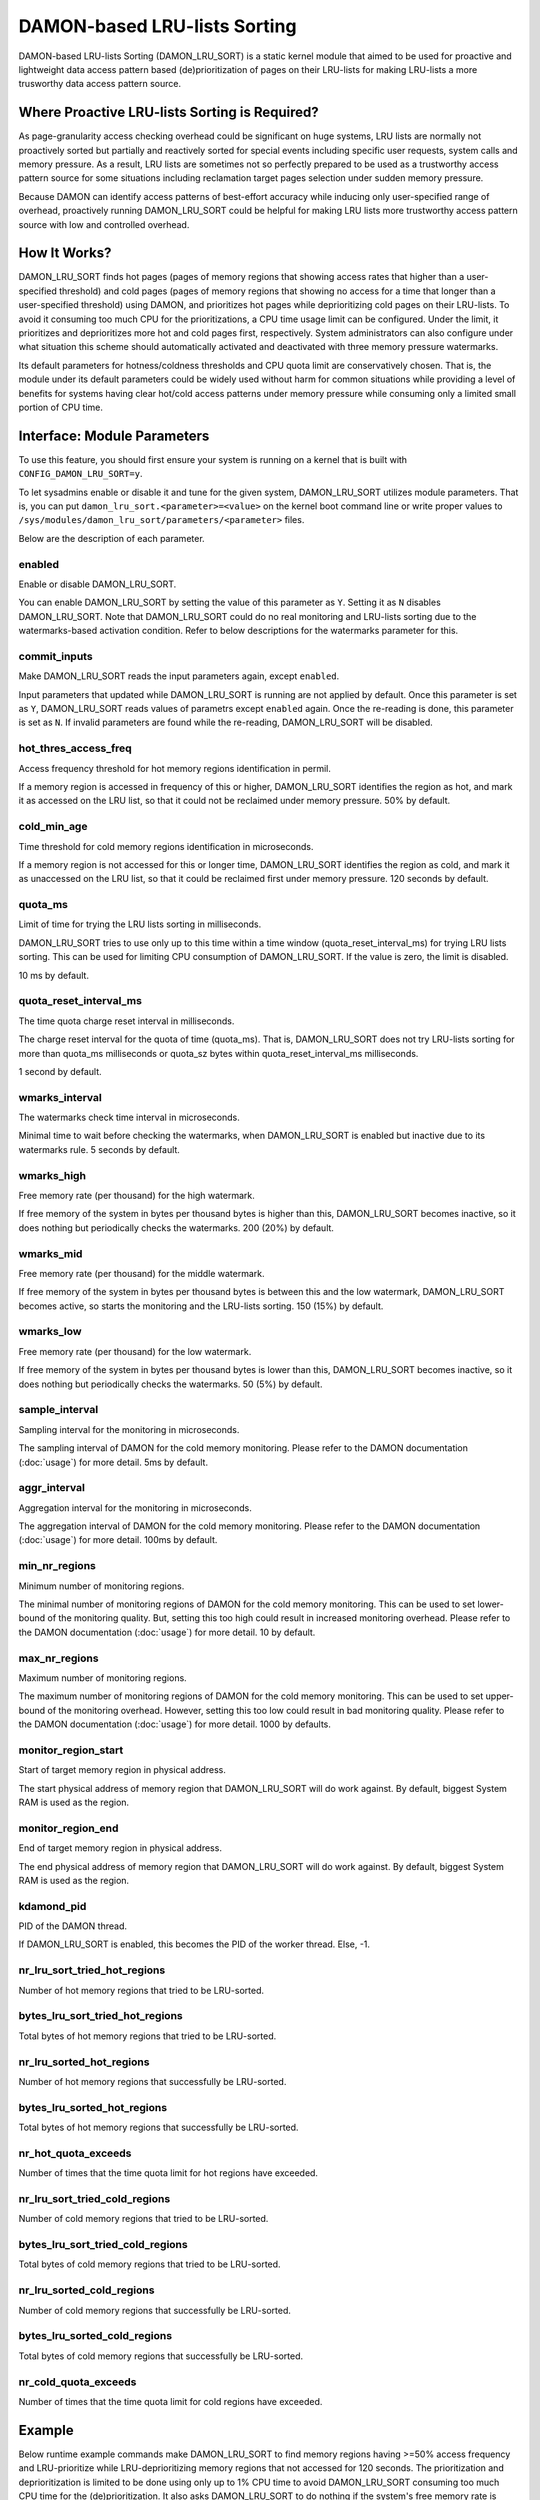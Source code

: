 .. SPDX-License-Identifier: GPL-2.0

=============================
DAMON-based LRU-lists Sorting
=============================

DAMON-based LRU-lists Sorting (DAMON_LRU_SORT) is a static kernel module that
aimed to be used for proactive and lightweight data access pattern based
(de)prioritization of pages on their LRU-lists for making LRU-lists a more
trusworthy data access pattern source.

Where Proactive LRU-lists Sorting is Required?
==============================================

As page-granularity access checking overhead could be significant on huge
systems, LRU lists are normally not proactively sorted but partially and
reactively sorted for special events including specific user requests, system
calls and memory pressure.  As a result, LRU lists are sometimes not so
perfectly prepared to be used as a trustworthy access pattern source for some
situations including reclamation target pages selection under sudden memory
pressure.

Because DAMON can identify access patterns of best-effort accuracy while
inducing only user-specified range of overhead, proactively running
DAMON_LRU_SORT could be helpful for making LRU lists more trustworthy access
pattern source with low and controlled overhead.

How It Works?
=============

DAMON_LRU_SORT finds hot pages (pages of memory regions that showing access
rates that higher than a user-specified threshold) and cold pages (pages of
memory regions that showing no access for a time that longer than a
user-specified threshold) using DAMON, and prioritizes hot pages while
deprioritizing cold pages on their LRU-lists.  To avoid it consuming too much
CPU for the prioritizations, a CPU time usage limit can be configured.  Under
the limit, it prioritizes and deprioritizes more hot and cold pages first,
respectively.  System administrators can also configure under what situation
this scheme should automatically activated and deactivated with three memory
pressure watermarks.

Its default parameters for hotness/coldness thresholds and CPU quota limit are
conservatively chosen.  That is, the module under its default parameters could
be widely used without harm for common situations while providing a level of
benefits for systems having clear hot/cold access patterns under memory
pressure while consuming only a limited small portion of CPU time.

Interface: Module Parameters
============================

To use this feature, you should first ensure your system is running on a kernel
that is built with ``CONFIG_DAMON_LRU_SORT=y``.

To let sysadmins enable or disable it and tune for the given system,
DAMON_LRU_SORT utilizes module parameters.  That is, you can put
``damon_lru_sort.<parameter>=<value>`` on the kernel boot command line or write
proper values to ``/sys/modules/damon_lru_sort/parameters/<parameter>`` files.

Below are the description of each parameter.

enabled
-------

Enable or disable DAMON_LRU_SORT.

You can enable DAMON_LRU_SORT by setting the value of this parameter as ``Y``.
Setting it as ``N`` disables DAMON_LRU_SORT.  Note that DAMON_LRU_SORT could do
no real monitoring and LRU-lists sorting due to the watermarks-based activation
condition.  Refer to below descriptions for the watermarks parameter for this.

commit_inputs
-------------

Make DAMON_LRU_SORT reads the input parameters again, except ``enabled``.

Input parameters that updated while DAMON_LRU_SORT is running are not applied
by default.  Once this parameter is set as ``Y``, DAMON_LRU_SORT reads values
of parametrs except ``enabled`` again.  Once the re-reading is done, this
parameter is set as ``N``.  If invalid parameters are found while the
re-reading, DAMON_LRU_SORT will be disabled.

hot_thres_access_freq
---------------------

Access frequency threshold for hot memory regions identification in permil.

If a memory region is accessed in frequency of this or higher, DAMON_LRU_SORT
identifies the region as hot, and mark it as accessed on the LRU list, so that
it could not be reclaimed under memory pressure.  50% by default.

cold_min_age
------------

Time threshold for cold memory regions identification in microseconds.

If a memory region is not accessed for this or longer time, DAMON_LRU_SORT
identifies the region as cold, and mark it as unaccessed on the LRU list, so
that it could be reclaimed first under memory pressure.  120 seconds by
default.

quota_ms
--------

Limit of time for trying the LRU lists sorting in milliseconds.

DAMON_LRU_SORT tries to use only up to this time within a time window
(quota_reset_interval_ms) for trying LRU lists sorting.  This can be used
for limiting CPU consumption of DAMON_LRU_SORT.  If the value is zero, the
limit is disabled.

10 ms by default.

quota_reset_interval_ms
-----------------------

The time quota charge reset interval in milliseconds.

The charge reset interval for the quota of time (quota_ms).  That is,
DAMON_LRU_SORT does not try LRU-lists sorting for more than quota_ms
milliseconds or quota_sz bytes within quota_reset_interval_ms milliseconds.

1 second by default.

wmarks_interval
---------------

The watermarks check time interval in microseconds.

Minimal time to wait before checking the watermarks, when DAMON_LRU_SORT is
enabled but inactive due to its watermarks rule.  5 seconds by default.

wmarks_high
-----------

Free memory rate (per thousand) for the high watermark.

If free memory of the system in bytes per thousand bytes is higher than this,
DAMON_LRU_SORT becomes inactive, so it does nothing but periodically checks the
watermarks.  200 (20%) by default.

wmarks_mid
----------

Free memory rate (per thousand) for the middle watermark.

If free memory of the system in bytes per thousand bytes is between this and
the low watermark, DAMON_LRU_SORT becomes active, so starts the monitoring and
the LRU-lists sorting.  150 (15%) by default.

wmarks_low
----------

Free memory rate (per thousand) for the low watermark.

If free memory of the system in bytes per thousand bytes is lower than this,
DAMON_LRU_SORT becomes inactive, so it does nothing but periodically checks the
watermarks.  50 (5%) by default.

sample_interval
---------------

Sampling interval for the monitoring in microseconds.

The sampling interval of DAMON for the cold memory monitoring.  Please refer to
the DAMON documentation (:doc:`usage`) for more detail.  5ms by default.

aggr_interval
-------------

Aggregation interval for the monitoring in microseconds.

The aggregation interval of DAMON for the cold memory monitoring.  Please
refer to the DAMON documentation (:doc:`usage`) for more detail.  100ms by
default.

min_nr_regions
--------------

Minimum number of monitoring regions.

The minimal number of monitoring regions of DAMON for the cold memory
monitoring.  This can be used to set lower-bound of the monitoring quality.
But, setting this too high could result in increased monitoring overhead.
Please refer to the DAMON documentation (:doc:`usage`) for more detail.  10 by
default.

max_nr_regions
--------------

Maximum number of monitoring regions.

The maximum number of monitoring regions of DAMON for the cold memory
monitoring.  This can be used to set upper-bound of the monitoring overhead.
However, setting this too low could result in bad monitoring quality.  Please
refer to the DAMON documentation (:doc:`usage`) for more detail.  1000 by
defaults.

monitor_region_start
--------------------

Start of target memory region in physical address.

The start physical address of memory region that DAMON_LRU_SORT will do work
against.  By default, biggest System RAM is used as the region.

monitor_region_end
------------------

End of target memory region in physical address.

The end physical address of memory region that DAMON_LRU_SORT will do work
against.  By default, biggest System RAM is used as the region.

kdamond_pid
-----------

PID of the DAMON thread.

If DAMON_LRU_SORT is enabled, this becomes the PID of the worker thread.  Else,
-1.

nr_lru_sort_tried_hot_regions
-----------------------------

Number of hot memory regions that tried to be LRU-sorted.

bytes_lru_sort_tried_hot_regions
--------------------------------

Total bytes of hot memory regions that tried to be LRU-sorted.

nr_lru_sorted_hot_regions
-------------------------

Number of hot memory regions that successfully be LRU-sorted.

bytes_lru_sorted_hot_regions
----------------------------

Total bytes of hot memory regions that successfully be LRU-sorted.

nr_hot_quota_exceeds
--------------------

Number of times that the time quota limit for hot regions have exceeded.

nr_lru_sort_tried_cold_regions
------------------------------

Number of cold memory regions that tried to be LRU-sorted.

bytes_lru_sort_tried_cold_regions
---------------------------------

Total bytes of cold memory regions that tried to be LRU-sorted.

nr_lru_sorted_cold_regions
--------------------------

Number of cold memory regions that successfully be LRU-sorted.

bytes_lru_sorted_cold_regions
-----------------------------

Total bytes of cold memory regions that successfully be LRU-sorted.

nr_cold_quota_exceeds
---------------------

Number of times that the time quota limit for cold regions have exceeded.

Example
=======

Below runtime example commands make DAMON_LRU_SORT to find memory regions
having >=50% access frequency and LRU-prioritize while LRU-deprioritizing
memory regions that not accessed for 120 seconds.  The prioritization and
deprioritization is limited to be done using only up to 1% CPU time to avoid
DAMON_LRU_SORT consuming too much CPU time for the (de)prioritization.  It also
asks DAMON_LRU_SORT to do nothing if the system's free memory rate is more than
50%, but start the real works if it becomes lower than 40%.  If DAMON_RECLAIM
doesn't make progress and therefore the free memory rate becomes lower than
20%, it asks DAMON_LRU_SORT to do nothing again, so that we can fall back to
the LRU-list based page granularity reclamation. ::

    # cd /sys/modules/damon_lru_sort/parameters
    # echo 500 > hot_thres_access_freq
    # echo 120000000 > cold_min_age
    # echo 10 > quota_ms
    # echo 1000 > quota_reset_interval_ms
    # echo 500 > wmarks_high
    # echo 400 > wmarks_mid
    # echo 200 > wmarks_low
    # echo Y > enabled
